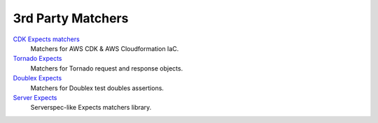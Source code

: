 3rd Party Matchers
==================

`CDK Expects matchers <https://github.com/elgamala/cdk_expects_matcher>`_
    Matchers for AWS CDK & AWS Cloudformation IaC.

`Tornado Expects <https://github.com/jaimegildesagredo/tornado-expects>`_
    Matchers for Tornado request and response objects.

`Doublex Expects <https://github.com/jaimegildesagredo/doublex-expects>`_
    Matchers for Doublex test doubles assertions.

`Server Expects <https://github.com/jaimegildesagredo/server-expects>`_
    Serverspec-like Expects matchers library.
